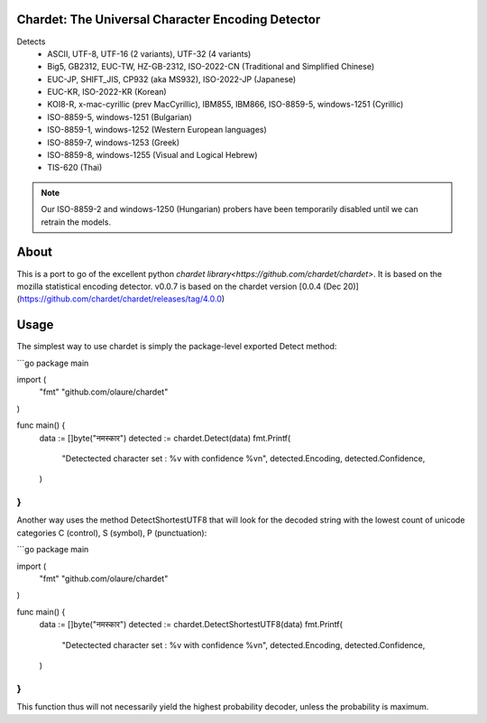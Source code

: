 .. image:: https://travis-ci.com/olaure/chardet.svg?branch=master
    :target: https://travis-ci.com/olaure/chardet

Chardet: The Universal Character Encoding Detector
--------------------------------------------------


Detects
 - ASCII, UTF-8, UTF-16 (2 variants), UTF-32 (4 variants)
 - Big5, GB2312, EUC-TW, HZ-GB-2312, ISO-2022-CN (Traditional and Simplified Chinese)
 - EUC-JP, SHIFT_JIS, CP932 (aka MS932), ISO-2022-JP (Japanese)
 - EUC-KR, ISO-2022-KR (Korean)
 - KOI8-R, x-mac-cyrillic (prev MacCyrillic), IBM855, IBM866, ISO-8859-5, windows-1251 (Cyrillic)
 - ISO-8859-5, windows-1251 (Bulgarian)
 - ISO-8859-1, windows-1252 (Western European languages)
 - ISO-8859-7, windows-1253 (Greek)
 - ISO-8859-8, windows-1255 (Visual and Logical Hebrew)
 - TIS-620 (Thai)

.. note::
   Our ISO-8859-2 and windows-1250 (Hungarian) probers have been temporarily
   disabled until we can retrain the models.

About
-----

This is a port to go of the excellent python `chardet library<https://github.com/chardet/chardet>`.
It is based on the mozilla statistical encoding detector.
v0.0.7 is based on the chardet version [0.0.4 (Dec 20)](https://github.com/chardet/chardet/releases/tag/4.0.0)

Usage
-----

The simplest way to use chardet is simply the package-level exported Detect method:

```go
package main

import (
	"fmt"
	"github.com/olaure/chardet"
)

func main() {
	data := []byte("नमस्कार")
	detected := chardet.Detect(data)
	fmt.Printf(
		"Detectected character set : %v with confidence %v\n",
		detected.Encoding, detected.Confidence,
	)
}
```

Another way uses the method DetectShortestUTF8 that will look for the decoded string with the lowest count of unicode categories C (control), S (symbol), P (punctuation):

```go
package main

import (
	"fmt"
	"github.com/olaure/chardet"
)

func main() {
	data := []byte("नमस्कार")
	detected := chardet.DetectShortestUTF8(data)
	fmt.Printf(
		"Detectected character set : %v with confidence %v\n",
		detected.Encoding, detected.Confidence,
	)
}
```

This function thus will not necessarily yield the highest probability decoder, unless the probability is maximum.
